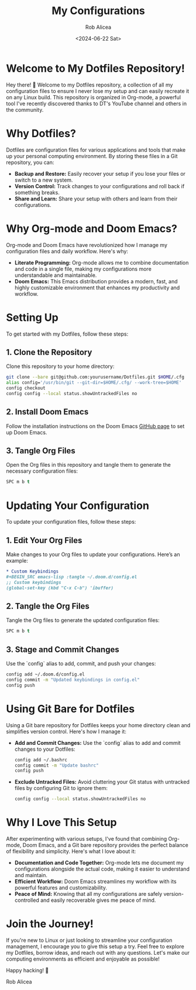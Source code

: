 #+TITLE: My Configurations
#+AUTHOR: Rob Alicea
#+DATE: <2024-06-22 Sat>

* Welcome to My Dotfiles Repository!
Hey there! 👋 Welcome to my Dotfiles repository, a collection of all my configuration files to ensure I never lose my setup and can easily recreate it on any Linux build. This repository is organized in Org-mode, a powerful tool I've recently discovered thanks to DT's YouTube channel and others in the community.

* Why Dotfiles?
Dotfiles are configuration files for various applications and tools that make up your personal computing environment. By storing these files in a Git repository, you can:
- *Backup and Restore:* Easily recover your setup if you lose your files or switch to a new system.
- *Version Control:* Track changes to your configurations and roll back if something breaks.
- *Share and Learn:* Share your setup with others and learn from their configurations.

* Why Org-mode and Doom Emacs?
Org-mode and Doom Emacs have revolutionized how I manage my configuration files and daily workflow. Here's why:
- *Literate Programming:* Org-mode allows me to combine documentation and code in a single file, making my configurations more understandable and maintainable.
- *Doom Emacs:* This Emacs distribution provides a modern, fast, and highly customizable environment that enhances my productivity and workflow.

* Setting Up
To get started with my Dotfiles, follow these steps:

** 1. Clone the Repository
   Clone this repository to your home directory:

   #+BEGIN_SRC sh
   git clone --bare git@github.com:yourusername/Dotfiles.git $HOME/.cfg
   alias config='/usr/bin/git --git-dir=$HOME/.cfg/ --work-tree=$HOME'
   config checkout
   config config --local status.showUntrackedFiles no
   #+END_SRC

** 2. Install Doom Emacs
   Follow the installation instructions on the Doom Emacs [[https://github.com/hlissner/doom-emacs][GitHub page]] to set up Doom Emacs.

** 3. Tangle Org Files
   Open the Org files in this repository and tangle them to generate the necessary configuration files:

   #+BEGIN_SRC emacs-lisp
   SPC m b t
   #+END_SRC

* Updating Your Configuration
To update your configuration files, follow these steps:

** 1. Edit Your Org Files
   Make changes to your Org files to update your configurations. Here’s an example:

   #+BEGIN_SRC org
   * Custom Keybindings
   #+BEGIN_SRC emacs-lisp :tangle ~/.doom.d/config.el
   ;; Custom keybindings
   (global-set-key (kbd "C-x C-b") 'ibuffer)
   #+END_SRC
   #+END_SRC

** 2. Tangle the Org Files
   Tangle the Org files to generate the updated configuration files:

   #+BEGIN_SRC emacs-lisp
   SPC m b t
   #+END_SRC

** 3. Stage and Commit Changes
   Use the `config` alias to add, commit, and push your changes:

   #+BEGIN_SRC sh
   config add ~/.doom.d/config.el
   config commit -m "Updated keybindings in config.el"
   config push
   #+END_SRC

* Using Git Bare for Dotfiles
Using a Git bare repository for Dotfiles keeps your home directory clean and simplifies version control. Here's how I manage it:

- *Add and Commit Changes:*
  Use the `config` alias to add and commit changes to your Dotfiles:

  #+BEGIN_SRC sh
  config add ~/.bashrc
  config commit -m "Update bashrc"
  config push
  #+END_SRC

- *Exclude Untracked Files:*
  Avoid cluttering your Git status with untracked files by configuring Git to ignore them:

  #+BEGIN_SRC sh
  config config --local status.showUntrackedFiles no
  #+END_SRC

* Why I Love This Setup
After experimenting with various setups, I've found that combining Org-mode, Doom Emacs, and a Git bare repository provides the perfect balance of flexibility and simplicity. Here's what I love about it:
- *Documentation and Code Together:* Org-mode lets me document my configurations alongside the actual code, making it easier to understand and maintain.
- *Efficient Workflow:* Doom Emacs streamlines my workflow with its powerful features and customizability.
- *Peace of Mind:* Knowing that all my configurations are safely version-controlled and easily recoverable gives me peace of mind.

* Join the Journey!
If you're new to Linux or just looking to streamline your configuration management, I encourage you to give this setup a try. Feel free to explore my Dotfiles, borrow ideas, and reach out with any questions. Let's make our computing environments as efficient and enjoyable as possible!

Happy hacking! 🚀

Rob Alicea
